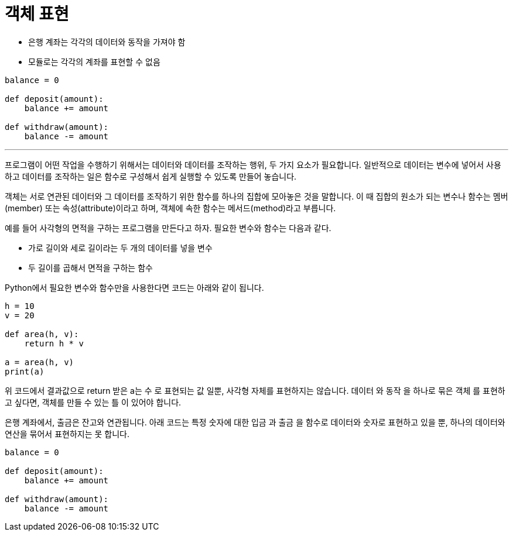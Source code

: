 = 객체 표현

* 은행 계좌는 각각의 데이터와 동작을 가져야 함
* 모듈로는 각각의 계좌를 표현할 수 없음

[source, python]
----
balance = 0

def deposit(amount):
    balance += amount

def withdraw(amount):
    balance -= amount
----

---

프로그램이 어떤 작업을 수행하기 위해서는 데이터와 데이터를 조작하는 행위, 두 가지 요소가 필요합니다. 일반적으로 데이터는 변수에 넣어서 사용하고 데이터를 조작하는 일은 함수로 구성해서 쉽게 실행할 수 있도록 만들어 놓습니다.

객체는 서로 연관된 데이터와 그 데이터를 조작하기 위한 함수를 하나의 집합에 모아놓은 것을 말합니다. 이 때 집합의 원소가 되는 변수나 함수는 멤버(member) 또는 속성(attribute)이라고 하며, 객체에 속한 함수는 메서드(method)라고 부릅니다.

예를 들어 사각형의 면적을 구하는 프로그램을 만든다고 하자. 필요한 변수와 함수는 다음과 같다.

* 가로 길이와 세로 길이라는 두 개의 데이터를 넣을 변수
* 두 길이를 곱해서 면적을 구하는 함수

Python에서 필요한 변수와 함수만을 사용한다면 코드는 아래와 같이 됩니다.

[source, python]
----
h = 10
v = 20

def area(h, v):
    return h * v

a = area(h, v)
print(a)
----

위 코드에서 결과값으로 return 받은 a는 `수` 로 표현되는 값 일뿐, 사각형 자체를 표현하지는 않습니다. `데이터` 와 `동작` 을 하나로 묶은 `객체` 를 표현하고 싶다면, 객체를 만들 수 있는 `틀` 이 있어야 합니다. 

은행 계좌에서, 출금은 잔고와 연관됩니다. 아래 코드는 특정 숫자에 대한 입금 과 출금 을 함수로 데이터와 숫자로 표현하고 있을 뿐, 하나의 데이터와 연산을 묶어서 표현하지는 못 합니다.

[source, python]
----
balance = 0

def deposit(amount):
    balance += amount

def withdraw(amount):
    balance -= amount
----